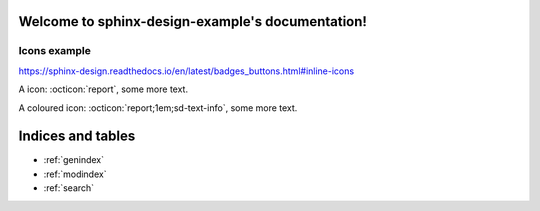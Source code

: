 .. sphinx-design-example documentation master file, created by
   sphinx-quickstart on Tue Jun 25 21:56:50 2024.
   You can adapt this file completely to your liking, but it should at least
   contain the root `toctree` directive.

Welcome to sphinx-design-example's documentation!
=================================================

Icons example
-------------

https://sphinx-design.readthedocs.io/en/latest/badges_buttons.html#inline-icons

A icon: :octicon:`report`, some more text.

A coloured icon: :octicon:`report;1em;sd-text-info`, some more text.

Indices and tables
==================

* :ref:`genindex`
* :ref:`modindex`
* :ref:`search`
